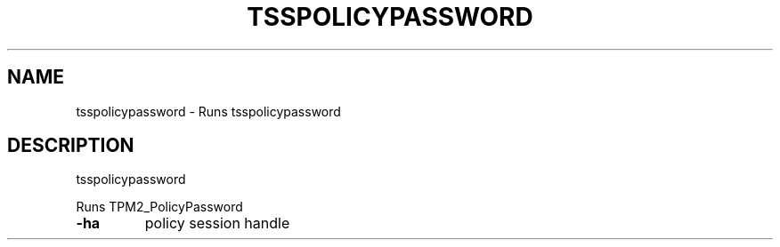'.\" DO NOT MODIFY THIS FILE!  It was generated by help2man 1.47.13.
.TH TSSPOLICYPASSWORD "1" "November 2020" "tsspolicypassword 1.6" "User Commands"
.SH NAME
tsspolicypassword \- Runs tsspolicypassword
.SH DESCRIPTION
tsspolicypassword
.PP
Runs TPM2_PolicyPassword
.TP
\fB\-ha\fR
policy session handle
